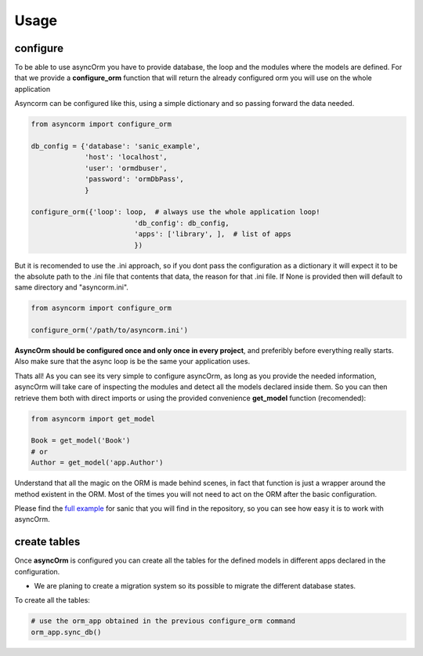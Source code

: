 Usage
=====

configure
~~~~~~~~~

To be able to use asyncOrm you have to provide database, the loop and the modules where the models are defined.
For that we provide a **configure_orm** function that will return the already configured orm you will use on the whole application

Asyncorm can be configured like this, using a simple dictionary and so passing forward the data needed.

.. code-block:: python

    from asyncorm import configure_orm

    db_config = {'database': 'sanic_example',
                 'host': 'localhost',
                 'user': 'ormdbuser',
                 'password': 'ormDbPass',
                 }

    configure_orm({'loop': loop,  # always use the whole application loop!
                             'db_config': db_config,
                             'apps': ['library', ],  # list of apps
                             })

But it is recomended to use the .ini approach, so if you dont pass the configuration as a dictionary it will expect it to be the absolute path to the .ini file that contents that data, the reason for that .ini file.
If None is provided then will default to same directory and "asyncorm.ini".

.. code-block:: python

    from asyncorm import configure_orm

    configure_orm('/path/to/asyncorm.ini')

**AsyncOrm should be configured once and only once in every project**, and preferibly before everything really starts. Also make sure that the async loop is be the same your application uses.

Thats all!
As you can see its very simple to configure asyncOrm, as long as you provide the needed information, asyncOrm will take care of inspecting the modules and detect all the models declared inside them.
So you can then retrieve them both with direct imports or using the provided convenience **get_model** function (recomended):

.. code-block:: python

    from asyncorm import get_model

    Book = get_model('Book')
    # or
    Author = get_model('app.Author')

Understand that all the magic on the ORM is made behind scenes, in fact that function is just a wrapper around the method existent in the ORM. Most of the times you will not need to act on the ORM after the basic configuration.

Please find the `full example`_ for sanic that you will find in the repository, so you can see how easy it is to work with asyncOrm.

.. _`full example`: https://pip.pypa.io

create tables
~~~~~~~~~~~~~

Once **asyncOrm** is configured you can create all the tables for the defined models in different apps declared in the configuration.

- We are planing to create a migration system so its possible to migrate the different database states.

To create all the tables:

.. code-block:: python

    # use the orm_app obtained in the previous configure_orm command
    orm_app.sync_db()

